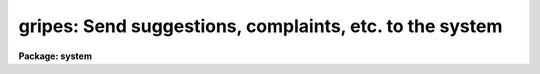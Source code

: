 .. _gripes:

gripes: Send suggestions, complaints, etc. to the system
========================================================

**Package: system**

.. raw:: html

  <section id="s_usage">
  <h3>Usage</h3>
  <p>
  gripes subject
  </p>
  </section>
  <section id="s_parameters">
  <h3>Parameters</h3>
  <dl id="l_subject">
  <dt><b>subject</b></dt>
  <!-- Sec='PARAMETERS' Level=0 Label='subject' Line='subject' -->
  <dd>The subject of the gripe; any string, usually the name of package or task
  to which the gripe refers.
  </dd>
  </dl>
  <dl id="l_verbose">
  <dt><b>verbose = yes</b></dt>
  <!-- Sec='PARAMETERS' Level=0 Label='verbose' Line='verbose = yes' -->
  <dd>Print instructions on how to enter text whenever <i>gripes</i> is run.
  </dd>
  </dl>
  </section>
  <section id="s_description">
  <h3>Description</h3>
  <p>
  The <b>gripes</b> task is used to post complaints, suggestions, or any other
  formal or informal comments regarding the IRAF system.  Each gripe is
  appended to the system gripesfile <span style="font-family: monospace;">"hlib$gripesfile"</span>, a public file which
  can be read by anyone by simply typing <span style="font-family: monospace;">"page hlib$gripesfile"</span> within IRAF.
  Use <b>tail</b> instead of <b>page</b> to read only the most recent gripes.
  A copy of each gripe is also sent immediately to one or members of the IRAF
  group via electronic mail, to insure that the gripe gets read promptly (this
  feature is not available on all host systems).
  </p>
  <p>
  Gripe text is read from the standard input.  A line containing only a period
  terminates the gripe, as does the end of file character (e.g., &lt;ctrl/z&gt;).
  If the line containing only <span style="font-family: monospace;">"~e"</span> is entered a text editor will be called up
  to edit the text of the gripe.
  </p>
  <p>
  Users are encouraged to use the gripe facility at will.  Be assured that
  someone will at least read the gripe, although there is no guarantee that
  any action will be taken.  In many cases there will be no response from the
  system, but nonetheless the gripe will be seen and it may well influence
  the direction in which the system evolves.  Do not avoid posting gripes for 
  fear that you do not understand something about the system; if enough users
  find some aspect of the system or a program confusing then that is more
  than sufficient reason for a gripe.
  </p>
  </section>
  <section id="s_examples">
  <h3>Examples</h3>
  <p>
  1.  The user has discovered some nasty features of the <i>imdelete</i> task
  and enters the following gripe.  Note the use of the <span style="font-family: monospace;">"."</span> to terminate
  the text.
  </p>
  <div class="highlight-default-notranslate"><pre>
  cl&gt; gripe
  Subject: image deletion
  Enter text of gripe.  Type &lt;eof&gt; or <span style="font-family: monospace;">'.'</span> to quit:
  
  IMDEL * will delete non image files as well as images!
  It should be possible to delete images with the normal
  DELETE command.
  .
  cl&gt;
  </pre></div>
  </section>
  <section id="s_bugs">
  <h3>Bugs</h3>
  <p>
  There is currently no provision for communicating gripes from a remote site
  back to the site that wrote the software, unless some person manually mails
  a gripe (or the accumulated gripesfile).
  </p>
  </section>
  <section id="s_see_also">
  <h3>See also</h3>
  <p>
  news
  </p>
  
  </section>
  
  <!-- Contents: 'NAME' 'USAGE' 'PARAMETERS' 'DESCRIPTION' 'EXAMPLES' 'BUGS' 'SEE ALSO'  -->
  
